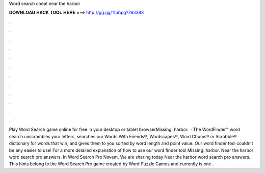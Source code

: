 Word search cheat near the harbor

𝐃𝐎𝐖𝐍𝐋𝐎𝐀𝐃 𝐇𝐀𝐂𝐊 𝐓𝐎𝐎𝐋 𝐇𝐄𝐑𝐄 ===> http://gg.gg/11pbpg?763383

.

.

.

.

.

.

.

.

.

.

.

.

Play Word Search game online for free in your desktop or tablet browserMissing: harbor.  · The WordFinder™ word search unscrambles your letters, searches our Words With Friends®, Wordscapes®, Word Chums® or Scrabble® dictionary for words that win, and gives them to you sorted by word length and point value. Our word finder tool couldn’t be any easier to use! For a more detailed explanation of how to use our word finder tool Missing: harbor. Near the harbor word search pro answers. In Word Search Pro Novem. We are sharing today Near the harbor word search pro answers. This hints belong to the Word Search Pro game created by Word Puzzle Games and currently is one .